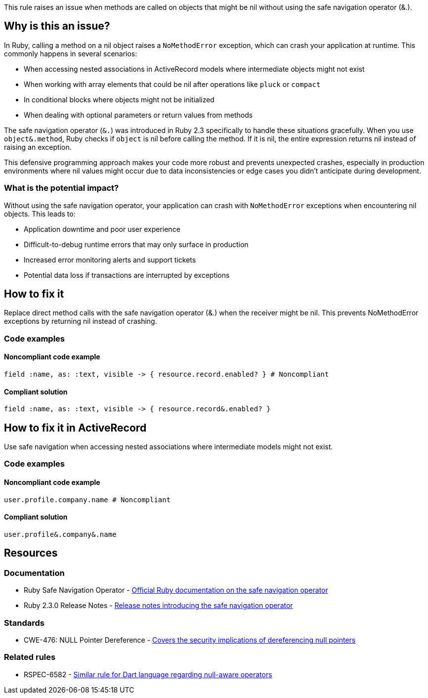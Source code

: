 This rule raises an issue when methods are called on objects that might be nil without using the safe navigation operator (&.).

== Why is this an issue?

In Ruby, calling a method on a nil object raises a `NoMethodError` exception, which can crash your application at runtime. This commonly happens in several scenarios:

* When accessing nested associations in ActiveRecord models where intermediate objects might not exist
* When working with array elements that could be nil after operations like `pluck` or `compact`
* In conditional blocks where objects might not be initialized
* When dealing with optional parameters or return values from methods

The safe navigation operator (`&.`) was introduced in Ruby 2.3 specifically to handle these situations gracefully. When you use `object&.method`, Ruby checks if `object` is nil before calling the method. If it is nil, the entire expression returns nil instead of raising an exception.

This defensive programming approach makes your code more robust and prevents unexpected crashes, especially in production environments where nil values might occur due to data inconsistencies or edge cases you didn't anticipate during development.

=== What is the potential impact?

Without using the safe navigation operator, your application can crash with `NoMethodError` exceptions when encountering nil objects. This leads to:

* Application downtime and poor user experience
* Difficult-to-debug runtime errors that may only surface in production
* Increased error monitoring alerts and support tickets
* Potential data loss if transactions are interrupted by exceptions

== How to fix it

Replace direct method calls with the safe navigation operator (&.) when the receiver might be nil. This prevents NoMethodError exceptions by returning nil instead of crashing.

=== Code examples

==== Noncompliant code example

[source,ruby,diff-id=1,diff-type=noncompliant]
----
field :name, as: :text, visible -> { resource.record.enabled? } # Noncompliant
----

==== Compliant solution

[source,ruby,diff-id=1,diff-type=compliant]
----
field :name, as: :text, visible -> { resource.record&.enabled? }
----

== How to fix it in ActiveRecord

Use safe navigation when accessing nested associations where intermediate models might not exist.

=== Code examples

==== Noncompliant code example

[source,ruby,diff-id=2,diff-type=noncompliant]
----
user.profile.company.name # Noncompliant
----

==== Compliant solution

[source,ruby,diff-id=2,diff-type=compliant]
----
user.profile&.company&.name
----

== Resources

=== Documentation

 * Ruby Safe Navigation Operator - https://ruby-doc.org/core-3.0.0/doc/syntax/calling_methods_rdoc.html#label-Safe+navigation+operator[Official Ruby documentation on the safe navigation operator]

 * Ruby 2.3.0 Release Notes - https://www.ruby-lang.org/en/news/2015/12/25/ruby-2-3-0-released/[Release notes introducing the safe navigation operator]

=== Standards

 * CWE-476: NULL Pointer Dereference - https://cwe.mitre.org/data/definitions/476.html[Covers the security implications of dereferencing null pointers]

=== Related rules

 * RSPEC-6582 - https://rules.sonarsource.com/dart/RSPEC-6582/[Similar rule for Dart language regarding null-aware operators]
